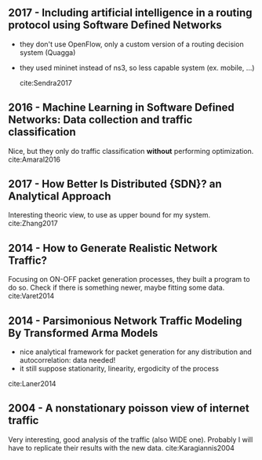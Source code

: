 
** 2017 - Including artificial intelligence in a routing protocol using Software Defined Networks
   :PROPERTIES:
   :Custom_ID: Sendra2017
   :AUTHOR:   Sandra Sendra, Albert Rego, Jaime Lloret, Jose Miguel Jimenez \& Oscar Romero
   :JOURNAL:
   :YEAR:     2017
   :VOLUME:
   :PAGES:    nil
   :DOI:      10.1109/iccw.2017.7962735
   :URL:      https://doi.org/10.1109/iccw.2017.7962735
   :END:

   - they don't use OpenFlow, only a custom version of a routing decision system (Quagga)
   - they used mininet instead of ns3, so less capable system (ex. mobile, ...)

     cite:Sendra2017

** 2016 - Machine Learning in Software Defined Networks: Data collection and traffic classification
   :PROPERTIES:
   :Custom_ID: Amaral2016
   :AUTHOR:   Amaral, Dinis, Pinto, Bernardo, Tavares \& Mamede
   :JOURNAL:  2016 IEEE 24th International Conference on Network Protocols (ICNP)
   :YEAR:     2016
   :VOLUME:
   :PAGES:
   :DOI:      10.1109/icnp.2016.7785327
   :URL:      http://dx.doi.org/10.1109/icnp.2016.7785327
   :END:

   Nice, but they only do traffic classification *without* performing optimization.
   cite:Amaral2016

** 2017 - How Better Is Distributed {SDN}? an Analytical Approach
   :PROPERTIES:
   :Custom_ID: Zhang2017
   :AUTHOR:   Zhang, Ma, Leung, Le, Kompella \& Tassiulas
   :JOURNAL:  CoRR
   :YEAR:     2017
   :VOLUME:
   :PAGES:
   :DOI:
   :URL:      http://arxiv.org/abs/1712.04161v1
   :END:

   Interesting theoric view, to use as upper bound for my system.
   cite:Zhang2017


** 2014 - How to Generate Realistic Network Traffic?
   :PROPERTIES:
   :Custom_ID: Varet2014
   :AUTHOR:   Varet \& Larrieu
   :JOURNAL:  2014 IEEE 38th Annual Computer Software and Applications Conference
   :YEAR:     2014
   :VOLUME:
   :PAGES:
   :DOI:      10.1109/compsac.2014.40
   :URL:      http://dx.doi.org/10.1109/compsac.2014.40
   :END:

   Focusing on ON-OFF packet generation processes, they built a program to do so.
   Check if there is something newer, maybe fitting some data. cite:Varet2014

** 2014 - Parsimonious Network Traffic Modeling By Transformed Arma Models
   :PROPERTIES:
   :Custom_ID: Laner2014
   :AUTHOR:   Markus Laner, Philipp Svoboda \& Markus Rupp
   :JOURNAL:  IEEE Access
   :YEAR:     2014
   :VOLUME:   2
   :PAGES:    40-55
   :DOI:      10.1109/access.2013.2297736
   :URL:      https://doi.org/10.1109/access.2013.2297736
   :END:

  - nice analytical framework for packet generation for any distribution and autocorrelation: data needed!
  - it still suppose stationarity, linearity, ergodicity of the process
  cite:Laner2014

** 2004 - A nonstationary poisson view of internet traffic
 :PROPERTIES:
  :Custom_ID: Karagiannis2004
  :AUTHOR: Karagiannis, Molle, Faloutsos \& Broido
  :JOURNAL:
  :YEAR: 2004
  :VOLUME:
  :PAGES:
  :DOI: 10.1109/infcom.2004.1354569
  :URL: https://doi.org/10.1109/infcom.2004.1354569
 :END:

Very interesting, good analysis of the traffic (also WIDE one).
Probably I will have to replicate their results with the new data.
cite:Karagiannis2004
